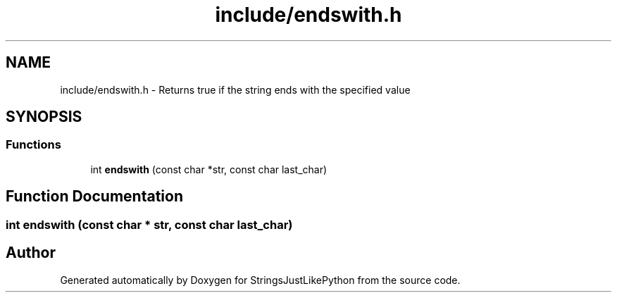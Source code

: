 .TH "include/endswith.h" 3 "Version 5.1" "StringsJustLikePython" \" -*- nroff -*-
.ad l
.nh
.SH NAME
include/endswith.h - Returns true if the string ends with the specified value
.SH SYNOPSIS
.br
.PP
.SS "Functions"

.in +1c
.ti -1c
.RI "int \fBendswith\fP (const char *str, const char last_char)"
.br
.in -1c
.SH "Function Documentation"
.PP 
.SS "int endswith (const char * str, const char last_char)"

.SH "Author"
.PP 
Generated automatically by Doxygen for StringsJustLikePython from the source code\&.
